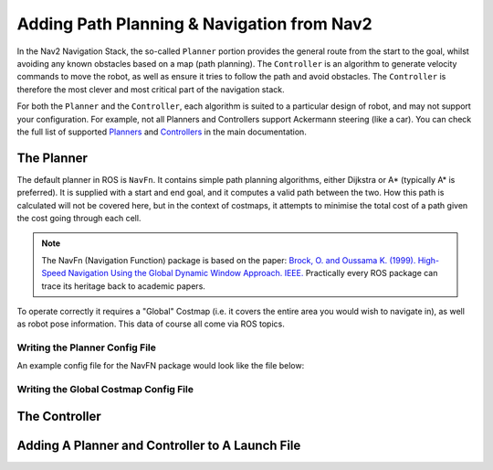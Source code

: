 Adding Path Planning & Navigation from Nav2
================================================

In the Nav2 Navigation Stack, the so-called ``Planner`` portion provides the general route from the start to the goal, whilst avoiding any known obstacles based on a map (path planning).  The ``Controller`` is an algorithm to generate velocity commands to move the robot, as well as ensure it tries to follow the path and avoid obstacles.  The ``Controller`` is therefore the most clever and most critical part of the navigation stack.

For both the ``Planner`` and the ``Controller``, each algorithm is suited to a particular design of robot, and may not support your configuration.  For example, not all Planners and Controllers support Ackermann steering (like a car).  You can check the full list of supported `Planners <https://navigation.ros.org/plugins/index.html#planners>`_ and `Controllers <https://navigation.ros.org/plugins/index.html#controllers>`_ in the main documentation.

The Planner
-------------

The default planner in ROS is ``NavFn``.  It contains simple path planning algorithms, either Dijkstra or A* (typically A* is preferred).  It is supplied with a start and end goal, and it computes a valid path between the two.  How this path is calculated will not be covered here, but in the context of costmaps, it attempts to minimise the total cost of a path given the cost going through each cell.

.. note::
    The NavFn (Navigation Function) package is based on the paper:
    `Brock, O. and Oussama K. (1999). High-Speed Navigation Using the Global Dynamic Window Approach. IEEE. <https://cs.stanford.edu/group/manips/publications/pdfs/Brock_1999_ICRA.pdf>`_
    Practically every ROS package can trace its heritage back to academic papers.


To operate correctly it requires a "Global" Costmap (i.e. it covers the entire area you would wish to navigate in), as well as robot pose information.  This data of course all come via ROS topics.

Writing the Planner Config File
`````````````````````````````````

An example config file for the NavFN package would look like the file below:


Writing the Global Costmap Config File
```````````````````````````````````````


The Controller
----------------








Adding A Planner and Controller to A Launch File
-------------------------------------------------

